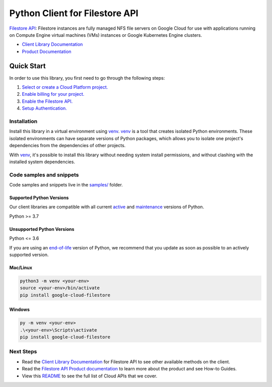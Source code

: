 Python Client for Filestore API
===============================

|stable| |pypi| |versions|

`Filestore API`_: Filestore instances are fully managed NFS file servers on Google Cloud for use with applications running on Compute Engine virtual machines (VMs) instances or Google Kubernetes Engine clusters.

- `Client Library Documentation`_
- `Product Documentation`_

.. |stable| image:: https://img.shields.io/badge/support-stable-gold.svg
   :target: https://github.com/googleapis/google-cloud-python/blob/main/README.rst#stability-levels
.. |pypi| image:: https://img.shields.io/pypi/v/google-cloud-filestore.svg
   :target: https://pypi.org/project/google-cloud-filestore/
.. |versions| image:: https://img.shields.io/pypi/pyversions/google-cloud-filestore.svg
   :target: https://pypi.org/project/google-cloud-filestore/
.. _Filestore API: https://cloud.google.com/filestore/
.. _Client Library Documentation: https://cloud.google.com/python/docs/reference/file/latest
.. _Product Documentation:  https://cloud.google.com/filestore/

Quick Start
-----------

In order to use this library, you first need to go through the following steps:

1. `Select or create a Cloud Platform project.`_
2. `Enable billing for your project.`_
3. `Enable the Filestore API.`_
4. `Setup Authentication.`_

.. _Select or create a Cloud Platform project.: https://console.cloud.google.com/project
.. _Enable billing for your project.: https://cloud.google.com/billing/docs/how-to/modify-project#enable_billing_for_a_project
.. _Enable the Filestore API.:  https://cloud.google.com/filestore/
.. _Setup Authentication.: https://googleapis.dev/python/google-api-core/latest/auth.html

Installation
~~~~~~~~~~~~

Install this library in a virtual environment using `venv`_. `venv`_ is a tool that
creates isolated Python environments. These isolated environments can have separate
versions of Python packages, which allows you to isolate one project's dependencies
from the dependencies of other projects.

With `venv`_, it's possible to install this library without needing system
install permissions, and without clashing with the installed system
dependencies.

.. _`venv`: https://docs.python.org/3/library/venv.html


Code samples and snippets
~~~~~~~~~~~~~~~~~~~~~~~~~

Code samples and snippets live in the `samples/`_ folder.

.. _samples/: https://github.com/googleapis/python-filestore/tree/main/samples


Supported Python Versions
^^^^^^^^^^^^^^^^^^^^^^^^^
Our client libraries are compatible with all current `active`_ and `maintenance`_ versions of
Python.

Python >= 3.7

.. _active: https://devguide.python.org/devcycle/#in-development-main-branch
.. _maintenance: https://devguide.python.org/devcycle/#maintenance-branches

Unsupported Python Versions
^^^^^^^^^^^^^^^^^^^^^^^^^^^
Python <= 3.6

If you are using an `end-of-life`_
version of Python, we recommend that you update as soon as possible to an actively supported version.

.. _end-of-life: https://devguide.python.org/devcycle/#end-of-life-branches

Mac/Linux
^^^^^^^^^

.. code-block:: console

    python3 -m venv <your-env>
    source <your-env>/bin/activate
    pip install google-cloud-filestore


Windows
^^^^^^^

.. code-block:: console

    py -m venv <your-env>
    .\<your-env>\Scripts\activate
    pip install google-cloud-filestore

Next Steps
~~~~~~~~~~

-  Read the `Client Library Documentation`_ for Filestore API
   to see other available methods on the client.
-  Read the `Filestore API Product documentation`_ to learn
   more about the product and see How-to Guides.
-  View this `README`_ to see the full list of Cloud
   APIs that we cover.

.. _Filestore API Product documentation:  https://cloud.google.com/filestore/
.. _README: https://github.com/googleapis/google-cloud-python/blob/main/README.rst
